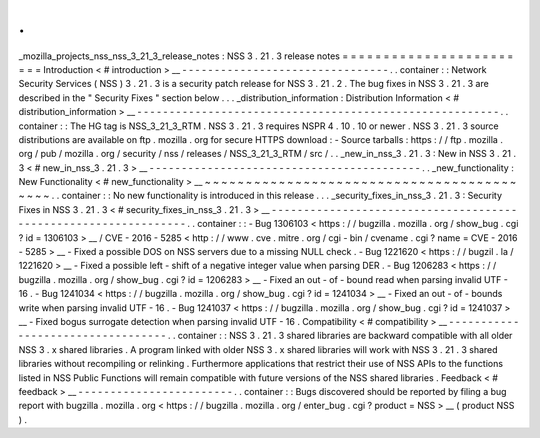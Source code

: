 .
.
_mozilla_projects_nss_nss_3_21_3_release_notes
:
NSS
3
.
21
.
3
release
notes
=
=
=
=
=
=
=
=
=
=
=
=
=
=
=
=
=
=
=
=
=
=
=
=
Introduction
<
#
introduction
>
__
-
-
-
-
-
-
-
-
-
-
-
-
-
-
-
-
-
-
-
-
-
-
-
-
-
-
-
-
-
-
-
-
.
.
container
:
:
Network
Security
Services
(
NSS
)
3
.
21
.
3
is
a
security
patch
release
for
NSS
3
.
21
.
2
.
The
bug
fixes
in
NSS
3
.
21
.
3
are
described
in
the
"
Security
Fixes
"
section
below
.
.
.
_distribution_information
:
Distribution
Information
<
#
distribution_information
>
__
-
-
-
-
-
-
-
-
-
-
-
-
-
-
-
-
-
-
-
-
-
-
-
-
-
-
-
-
-
-
-
-
-
-
-
-
-
-
-
-
-
-
-
-
-
-
-
-
-
-
-
-
-
-
-
-
.
.
container
:
:
The
HG
tag
is
NSS_3_21_3_RTM
.
NSS
3
.
21
.
3
requires
NSPR
4
.
10
.
10
or
newer
.
NSS
3
.
21
.
3
source
distributions
are
available
on
ftp
.
mozilla
.
org
for
secure
HTTPS
download
:
-
Source
tarballs
:
https
:
/
/
ftp
.
mozilla
.
org
/
pub
/
mozilla
.
org
/
security
/
nss
/
releases
/
NSS_3_21_3_RTM
/
src
/
.
.
_new_in_nss_3
.
21
.
3
:
New
in
NSS
3
.
21
.
3
<
#
new_in_nss_3
.
21
.
3
>
__
-
-
-
-
-
-
-
-
-
-
-
-
-
-
-
-
-
-
-
-
-
-
-
-
-
-
-
-
-
-
-
-
-
-
-
-
-
-
-
-
-
-
.
.
_new_functionality
:
New
Functionality
<
#
new_functionality
>
__
~
~
~
~
~
~
~
~
~
~
~
~
~
~
~
~
~
~
~
~
~
~
~
~
~
~
~
~
~
~
~
~
~
~
~
~
~
~
~
~
~
~
.
.
container
:
:
No
new
functionality
is
introduced
in
this
release
.
.
.
_security_fixes_in_nss_3
.
21
.
3
:
Security
Fixes
in
NSS
3
.
21
.
3
<
#
security_fixes_in_nss_3
.
21
.
3
>
__
-
-
-
-
-
-
-
-
-
-
-
-
-
-
-
-
-
-
-
-
-
-
-
-
-
-
-
-
-
-
-
-
-
-
-
-
-
-
-
-
-
-
-
-
-
-
-
-
-
-
-
-
-
-
-
-
-
-
-
-
-
-
-
-
.
.
container
:
:
-
Bug
1306103
<
https
:
/
/
bugzilla
.
mozilla
.
org
/
show_bug
.
cgi
?
id
=
1306103
>
__
/
CVE
-
2016
-
5285
<
http
:
/
/
www
.
cve
.
mitre
.
org
/
cgi
-
bin
/
cvename
.
cgi
?
name
=
CVE
-
2016
-
5285
>
__
-
Fixed
a
possible
DOS
on
NSS
servers
due
to
a
missing
NULL
check
.
-
Bug
1221620
<
https
:
/
/
bugzil
.
la
/
1221620
>
__
-
Fixed
a
possible
left
-
shift
of
a
negative
integer
value
when
parsing
DER
.
-
Bug
1206283
<
https
:
/
/
bugzilla
.
mozilla
.
org
/
show_bug
.
cgi
?
id
=
1206283
>
__
-
Fixed
an
out
-
of
-
bound
read
when
parsing
invalid
UTF
-
16
.
-
Bug
1241034
<
https
:
/
/
bugzilla
.
mozilla
.
org
/
show_bug
.
cgi
?
id
=
1241034
>
__
-
Fixed
an
out
-
of
-
bounds
write
when
parsing
invalid
UTF
-
16
.
-
Bug
1241037
<
https
:
/
/
bugzilla
.
mozilla
.
org
/
show_bug
.
cgi
?
id
=
1241037
>
__
-
Fixed
bogus
surrogate
detection
when
parsing
invalid
UTF
-
16
.
Compatibility
<
#
compatibility
>
__
-
-
-
-
-
-
-
-
-
-
-
-
-
-
-
-
-
-
-
-
-
-
-
-
-
-
-
-
-
-
-
-
-
-
.
.
container
:
:
NSS
3
.
21
.
3
shared
libraries
are
backward
compatible
with
all
older
NSS
3
.
x
shared
libraries
.
A
program
linked
with
older
NSS
3
.
x
shared
libraries
will
work
with
NSS
3
.
21
.
3
shared
libraries
without
recompiling
or
relinking
.
Furthermore
applications
that
restrict
their
use
of
NSS
APIs
to
the
functions
listed
in
NSS
Public
Functions
will
remain
compatible
with
future
versions
of
the
NSS
shared
libraries
.
Feedback
<
#
feedback
>
__
-
-
-
-
-
-
-
-
-
-
-
-
-
-
-
-
-
-
-
-
-
-
-
-
.
.
container
:
:
Bugs
discovered
should
be
reported
by
filing
a
bug
report
with
bugzilla
.
mozilla
.
org
<
https
:
/
/
bugzilla
.
mozilla
.
org
/
enter_bug
.
cgi
?
product
=
NSS
>
__
(
product
NSS
)
.
